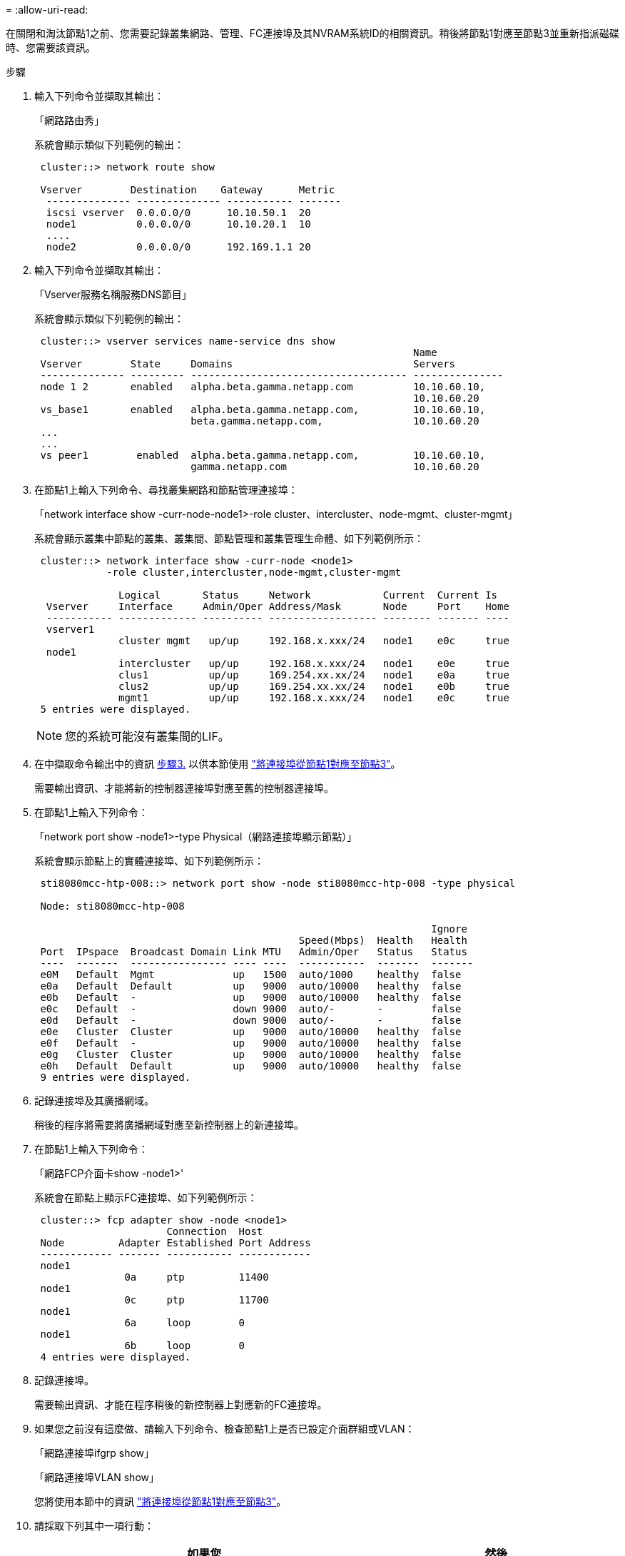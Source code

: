 = 
:allow-uri-read: 


在關閉和淘汰節點1之前、您需要記錄叢集網路、管理、FC連接埠及其NVRAM系統ID的相關資訊。稍後將節點1對應至節點3並重新指派磁碟時、您需要該資訊。

.步驟
. [[step1]]輸入下列命令並擷取其輸出：
+
「網路路由秀」

+
系統會顯示類似下列範例的輸出：

+
[listing]
----
 cluster::> network route show

 Vserver        Destination    Gateway      Metric
  -------------- -------------- ----------- -------
  iscsi vserver  0.0.0.0/0      10.10.50.1  20
  node1          0.0.0.0/0      10.10.20.1  10
  ....
  node2          0.0.0.0/0      192.169.1.1 20
----
. 輸入下列命令並擷取其輸出：
+
「Vserver服務名稱服務DNS節目」

+
系統會顯示類似下列範例的輸出：

+
[listing]
----
 cluster::> vserver services name-service dns show
                                                               Name
 Vserver        State     Domains                              Servers
 -------------- --------- ------------------------------------ ---------------
 node 1 2       enabled   alpha.beta.gamma.netapp.com          10.10.60.10,
                                                               10.10.60.20
 vs_base1       enabled   alpha.beta.gamma.netapp.com,         10.10.60.10,
                          beta.gamma.netapp.com,               10.10.60.20
 ...
 ...
 vs peer1        enabled  alpha.beta.gamma.netapp.com,         10.10.60.10,
                          gamma.netapp.com                     10.10.60.20
----
. [[man_recipal_node1_step3]]在節點1上輸入下列命令、尋找叢集網路和節點管理連接埠：
+
「network interface show -curr-node-node1>-role cluster、intercluster、node-mgmt、cluster-mgmt」

+
系統會顯示叢集中節點的叢集、叢集間、節點管理和叢集管理生命體、如下列範例所示：

+
[listing]
----
 cluster::> network interface show -curr-node <node1>
            -role cluster,intercluster,node-mgmt,cluster-mgmt

              Logical       Status     Network            Current  Current Is
  Vserver     Interface     Admin/Oper Address/Mask       Node     Port    Home
  ----------- ------------- ---------- ------------------ -------- ------- ----
  vserver1
              cluster mgmt   up/up     192.168.x.xxx/24   node1    e0c     true
  node1
              intercluster   up/up     192.168.x.xxx/24   node1    e0e     true
              clus1          up/up     169.254.xx.xx/24   node1    e0a     true
              clus2          up/up     169.254.xx.xx/24   node1    e0b     true
              mgmt1          up/up     192.168.x.xxx/24   node1    e0c     true
 5 entries were displayed.
----
+

NOTE: 您的系統可能沒有叢集間的LIF。

. 在中擷取命令輸出中的資訊 <<man_record_node1_step3,步驟3.>> 以供本節使用 link:map_ports_node1_node3.html["將連接埠從節點1對應至節點3"]。
+
需要輸出資訊、才能將新的控制器連接埠對應至舊的控制器連接埠。

. 在節點1上輸入下列命令：
+
「network port show -node1>-type Physical（網路連接埠顯示節點）」

+
系統會顯示節點上的實體連接埠、如下列範例所示：

+
[listing]
----
 sti8080mcc-htp-008::> network port show -node sti8080mcc-htp-008 -type physical

 Node: sti8080mcc-htp-008

                                                                  Ignore
                                            Speed(Mbps)  Health   Health
 Port  IPspace  Broadcast Domain Link MTU   Admin/Oper   Status   Status
 ----  -------  ---------------- ---- ----  -----------  -------  -------
 e0M   Default  Mgmt             up   1500  auto/1000    healthy  false
 e0a   Default  Default          up   9000  auto/10000   healthy  false
 e0b   Default  -                up   9000  auto/10000   healthy  false
 e0c   Default  -                down 9000  auto/-       -        false
 e0d   Default  -                down 9000  auto/-       -        false
 e0e   Cluster  Cluster          up   9000  auto/10000   healthy  false
 e0f   Default  -                up   9000  auto/10000   healthy  false
 e0g   Cluster  Cluster          up   9000  auto/10000   healthy  false
 e0h   Default  Default          up   9000  auto/10000   healthy  false
 9 entries were displayed.
----
. 記錄連接埠及其廣播網域。
+
稍後的程序將需要將廣播網域對應至新控制器上的新連接埠。

. 在節點1上輸入下列命令：
+
「網路FCP介面卡show -node1>'

+
系統會在節點上顯示FC連接埠、如下列範例所示：

+
[listing]
----
 cluster::> fcp adapter show -node <node1>
                      Connection  Host
 Node         Adapter Established Port Address
 ------------ ------- ----------- ------------
 node1
               0a     ptp         11400
 node1
               0c     ptp         11700
 node1
               6a     loop        0
 node1
               6b     loop        0
 4 entries were displayed.
----
. 記錄連接埠。
+
需要輸出資訊、才能在程序稍後的新控制器上對應新的FC連接埠。

. 如果您之前沒有這麼做、請輸入下列命令、檢查節點1上是否已設定介面群組或VLAN：
+
「網路連接埠ifgrp show」

+
「網路連接埠VLAN show」

+
您將使用本節中的資訊 link:map_ports_node1_node3.html["將連接埠從節點1對應至節點3"]。

. 請採取下列其中一項行動：
+
[cols="60,40"]
|===
| 如果您... | 然後... 


| 已在一節中記錄NVRAM系統ID編號 link:prepare_nodes_for_upgrade.html["準備節點以進行升級"]。 | 請繼續下一節： link:retire_node1.html["淘汰節點1"]。 


| 未在一節中記錄NVRAM系統ID編號 link:prepare_nodes_for_upgrade.html["準備節點以進行升級"] | 完成 <<man_record_node1_step11,步驟11.>> 和 <<man_record_node1_step12,步驟12.>> 然後繼續 link:retire_node1.html["淘汰節點1"]。 
|===
. [[man_recipal_node1_step11]]在任一控制器上輸入下列命令：
+
「ystem nodeshow -instance -node1>'」（系統節點顯示-instance -node1>'）

+
系統會顯示節點1的相關資訊、如下列範例所示：

+
[listing]
----
 cluster::> system node show -instance -node <node1>
                              Node: node1
                             Owner:
                          Location: GDl
                             Model: FAS6240
                     Serial Number: 700000484678
                         Asset Tag: -
                            Uptime: 20 days 00:07
                   NVRAM System ID: 1873757983
                         System ID: 1873757983
                            Vendor: NetApp
                            Health: true
                       Eligibility: true
----
. [[man_recipal_node1_step12]請在一節中記錄要使用的NVRAM系統ID編號 link:install_boot_node3.html["安裝及開機節點3"]。

